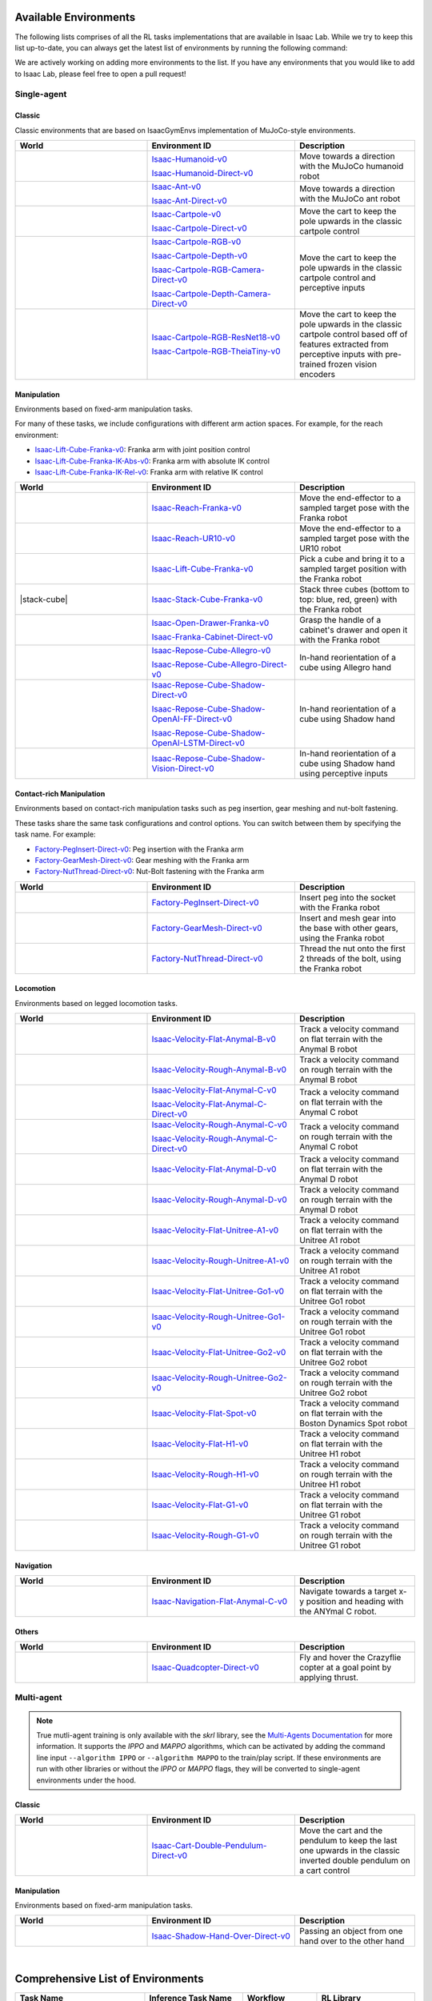 .. _environments:

Available Environments
======================

The following lists comprises of all the RL tasks implementations that are available in Isaac Lab.
While we try to keep this list up-to-date, you can always get the latest list of environments by
running the following command:

.. tab-set::
   :sync-group: os

   .. tab-item:: :icon:`fa-brands fa-linux` Linux
      :sync: linux

      .. code:: bash

         ./isaaclab.sh -p source/standalone/environments/list_envs.py

   .. tab-item:: :icon:`fa-brands fa-windows` Windows
      :sync: windows

      .. code:: batch

         isaaclab.bat -p source\standalone\environments\list_envs.py

We are actively working on adding more environments to the list. If you have any environments that
you would like to add to Isaac Lab, please feel free to open a pull request!

Single-agent
------------

Classic
~~~~~~~

Classic environments that are based on IsaacGymEnvs implementation of MuJoCo-style environments.

.. table::
    :widths: 33 37 30

    +------------------+-----------------------------+-------------------------------------------------------------------------+
    | World            | Environment ID              | Description                                                             |
    +==================+=============================+=========================================================================+
    | |humanoid|       | |humanoid-link|             | Move towards a direction with the MuJoCo humanoid robot                 |
    |                  |                             |                                                                         |
    |                  | |humanoid-direct-link|      |                                                                         |
    +------------------+-----------------------------+-------------------------------------------------------------------------+
    | |ant|            | |ant-link|                  | Move towards a direction with the MuJoCo ant robot                      |
    |                  |                             |                                                                         |
    |                  | |ant-direct-link|           |                                                                         |
    +------------------+-----------------------------+-------------------------------------------------------------------------+
    | |cartpole|       | |cartpole-link|             | Move the cart to keep the pole upwards in the classic cartpole control  |
    |                  |                             |                                                                         |
    |                  | |cartpole-direct-link|      |                                                                         |
    +------------------+-----------------------------+-------------------------------------------------------------------------+
    | |cartpole|       | |cartpole-rgb-link|         | Move the cart to keep the pole upwards in the classic cartpole control  |
    |                  |                             | and perceptive inputs                                                   |
    |                  | |cartpole-depth-link|       |                                                                         |
    |                  |                             |                                                                         |
    |                  | |cartpole-rgb-direct-link|  |                                                                         |
    |                  |                             |                                                                         |
    |                  | |cartpole-depth-direct-link||                                                                         |
    +------------------+-----------------------------+-------------------------------------------------------------------------+
    | |cartpole|       | |cartpole-resnet-link|      | Move the cart to keep the pole upwards in the classic cartpole control  |
    |                  |                             | based off of features extracted from perceptive inputs with pre-trained |
    |                  | |cartpole-theia-link|       | frozen vision encoders                                                  |
    +------------------+-----------------------------+-------------------------------------------------------------------------+

.. |humanoid| image:: ../_static/tasks/classic/humanoid.jpg
.. |ant| image:: ../_static/tasks/classic/ant.jpg
.. |cartpole| image:: ../_static/tasks/classic/cartpole.jpg

.. |humanoid-link| replace:: `Isaac-Humanoid-v0 <https://github.com/isaac-sim/IsaacLab/blob/main/source/extensions/omni.isaac.lab_tasks/omni/isaac/lab_tasks/manager_based/classic/humanoid/humanoid_env_cfg.py>`__
.. |ant-link| replace:: `Isaac-Ant-v0 <https://github.com/isaac-sim/IsaacLab/blob/main/source/extensions/omni.isaac.lab_tasks/omni/isaac/lab_tasks/manager_based/classic/ant/ant_env_cfg.py>`__
.. |cartpole-link| replace:: `Isaac-Cartpole-v0 <https://github.com/isaac-sim/IsaacLab/blob/main/source/extensions/omni.isaac.lab_tasks/omni/isaac/lab_tasks/manager_based/classic/cartpole/cartpole_env_cfg.py>`__
.. |cartpole-rgb-link| replace:: `Isaac-Cartpole-RGB-v0 <https://github.com/isaac-sim/IsaacLab/blob/main/source/extensions/omni.isaac.lab_tasks/omni/isaac/lab_tasks/manager_based/classic/cartpole/cartpole_camera_env_cfg.py>`__
.. |cartpole-depth-link| replace:: `Isaac-Cartpole-Depth-v0 <https://github.com/isaac-sim/IsaacLab/blob/main/source/extensions/omni.isaac.lab_tasks/omni/isaac/lab_tasks/manager_based/classic/cartpole/cartpole_camera_env_cfg.py>`__
.. |cartpole-resnet-link| replace:: `Isaac-Cartpole-RGB-ResNet18-v0 <https://github.com/isaac-sim/IsaacLab/blob/main/source/extensions/omni.isaac.lab_tasks/omni/isaac/lab_tasks/manager_based/classic/cartpole/cartpole_camera_env_cfg.py>`__
.. |cartpole-theia-link| replace:: `Isaac-Cartpole-RGB-TheiaTiny-v0 <https://github.com/isaac-sim/IsaacLab/blob/main/source/extensions/omni.isaac.lab_tasks/omni/isaac/lab_tasks/manager_based/classic/cartpole/cartpole_camera_env_cfg.py>`__


.. |humanoid-direct-link| replace:: `Isaac-Humanoid-Direct-v0 <https://github.com/isaac-sim/IsaacLab/blob/main/source/extensions/omni.isaac.lab_tasks/omni/isaac/lab_tasks/direct/humanoid/humanoid_env.py>`__
.. |ant-direct-link| replace:: `Isaac-Ant-Direct-v0 <https://github.com/isaac-sim/IsaacLab/blob/main/source/extensions/omni.isaac.lab_tasks/omni/isaac/lab_tasks/direct/ant/ant_env.py>`__
.. |cartpole-direct-link| replace:: `Isaac-Cartpole-Direct-v0 <https://github.com/isaac-sim/IsaacLab/blob/main/source/extensions/omni.isaac.lab_tasks/omni/isaac/lab_tasks/direct/cartpole/cartpole_env.py>`__
.. |cartpole-rgb-direct-link| replace:: `Isaac-Cartpole-RGB-Camera-Direct-v0 <https://github.com/isaac-sim/IsaacLab/blob/main/source/extensions/omni.isaac.lab_tasks/omni/isaac/lab_tasks/direct/cartpole/cartpole_camera_env.py>`__
.. |cartpole-depth-direct-link| replace:: `Isaac-Cartpole-Depth-Camera-Direct-v0 <https://github.com/isaac-sim/IsaacLab/blob/main/source/extensions/omni.isaac.lab_tasks/omni/isaac/lab_tasks/direct/cartpole/cartpole_camera_env.py>`__

Manipulation
~~~~~~~~~~~~

Environments based on fixed-arm manipulation tasks.

For many of these tasks, we include configurations with different arm action spaces. For example,
for the reach environment:

* |lift-cube-link|: Franka arm with joint position control
* |lift-cube-ik-abs-link|: Franka arm with absolute IK control
* |lift-cube-ik-rel-link|: Franka arm with relative IK control

.. table::
    :widths: 33 37 30

    +--------------------+-------------------------+-----------------------------------------------------------------------------+
    | World              | Environment ID          | Description                                                                 |
    +====================+=========================+=============================================================================+
    | |reach-franka|     | |reach-franka-link|     | Move the end-effector to a sampled target pose with the Franka robot        |
    +--------------------+-------------------------+-----------------------------------------------------------------------------+
    | |reach-ur10|       | |reach-ur10-link|       | Move the end-effector to a sampled target pose with the UR10 robot          |
    +--------------------+-------------------------+-----------------------------------------------------------------------------+
    | |lift-cube|        | |lift-cube-link|        | Pick a cube and bring it to a sampled target position with the Franka robot |
    +--------------------+-------------------------+-----------------------------------------------------------------------------+
    | |stack-cube|       | |stack-cube-link|       | Stack three cubes (bottom to top: blue, red, green) with the Franka robot   |
    +--------------------+-------------------------+-----------------------------------------------------------------------------+
    | |cabi-franka|      | |cabi-franka-link|      | Grasp the handle of a cabinet's drawer and open it with the Franka robot    |
    |                    |                         |                                                                             |
    |                    | |franka-direct-link|    |                                                                             |
    +--------------------+-------------------------+-----------------------------------------------------------------------------+
    | |cube-allegro|     | |cube-allegro-link|     | In-hand reorientation of a cube using Allegro hand                          |
    |                    |                         |                                                                             |
    |                    | |allegro-direct-link|   |                                                                             |
    +--------------------+-------------------------+-----------------------------------------------------------------------------+
    | |cube-shadow|      | |cube-shadow-link|      | In-hand reorientation of a cube using Shadow hand                           |
    |                    |                         |                                                                             |
    |                    | |cube-shadow-ff-link|   |                                                                             |
    |                    |                         |                                                                             |
    |                    | |cube-shadow-lstm-link| |                                                                             |
    +--------------------+-------------------------+-----------------------------------------------------------------------------+
    | |cube-shadow|      | |cube-shadow-vis-link|  | In-hand reorientation of a cube using Shadow hand using perceptive inputs   |
    +--------------------+-------------------------+-----------------------------------------------------------------------------+

.. |reach-franka| image:: ../_static/tasks/manipulation/franka_reach.jpg
.. |reach-ur10| image:: ../_static/tasks/manipulation/ur10_reach.jpg
.. |lift-cube| image:: ../_static/tasks/manipulation/franka_lift.jpg
.. |cabi-franka| image:: ../_static/tasks/manipulation/franka_open_drawer.jpg
.. |cube-allegro| image:: ../_static/tasks/manipulation/allegro_cube.jpg
.. |cube-shadow| image:: ../_static/tasks/manipulation/shadow_cube.jpg
.. |stack-franka| image:: ../_static/tasks/manipulation/franka_stack.jpg

.. |reach-franka-link| replace:: `Isaac-Reach-Franka-v0 <https://github.com/isaac-sim/IsaacLab/blob/main/source/extensions/omni.isaac.lab_tasks/omni/isaac/lab_tasks/manager_based/manipulation/reach/config/franka/joint_pos_env_cfg.py>`__
.. |reach-ur10-link| replace:: `Isaac-Reach-UR10-v0 <https://github.com/isaac-sim/IsaacLab/blob/main/source/extensions/omni.isaac.lab_tasks/omni/isaac/lab_tasks/manager_based/manipulation/reach/config/ur_10/joint_pos_env_cfg.py>`__
.. |lift-cube-link| replace:: `Isaac-Lift-Cube-Franka-v0 <https://github.com/isaac-sim/IsaacLab/blob/main/source/extensions/omni.isaac.lab_tasks/omni/isaac/lab_tasks/manager_based/manipulation/lift/config/franka/joint_pos_env_cfg.py>`__
.. |lift-cube-ik-abs-link| replace:: `Isaac-Lift-Cube-Franka-IK-Abs-v0 <https://github.com/isaac-sim/IsaacLab/blob/main/source/extensions/omni.isaac.lab_tasks/omni/isaac/lab_tasks/manager_based/manipulation/lift/config/franka/ik_abs_env_cfg.py>`__
.. |lift-cube-ik-rel-link| replace:: `Isaac-Lift-Cube-Franka-IK-Rel-v0 <https://github.com/isaac-sim/IsaacLab/blob/main/source/extensions/omni.isaac.lab_tasks/omni/isaac/lab_tasks/manager_based/manipulation/lift/config/franka/ik_rel_env_cfg.py>`__
.. |cabi-franka-link| replace:: `Isaac-Open-Drawer-Franka-v0 <https://github.com/isaac-sim/IsaacLab/blob/main/source/extensions/omni.isaac.lab_tasks/omni/isaac/lab_tasks/manager_based/manipulation/cabinet/config/franka/joint_pos_env_cfg.py>`__
.. |franka-direct-link| replace:: `Isaac-Franka-Cabinet-Direct-v0 <https://github.com/isaac-sim/IsaacLab/blob/main/source/extensions/omni.isaac.lab_tasks/omni/isaac/lab_tasks/direct/franka_cabinet/franka_cabinet_env.py>`__
.. |cube-allegro-link| replace:: `Isaac-Repose-Cube-Allegro-v0 <https://github.com/isaac-sim/IsaacLab/blob/main/source/extensions/omni.isaac.lab_tasks/omni/isaac/lab_tasks/manager_based/manipulation/inhand/config/allegro_hand/allegro_env_cfg.py>`__
.. |allegro-direct-link| replace:: `Isaac-Repose-Cube-Allegro-Direct-v0 <https://github.com/isaac-sim/IsaacLab/blob/main/source/extensions/omni.isaac.lab_tasks/omni/isaac/lab_tasks/direct/allegro_hand/allegro_hand_env_cfg.py>`__
.. |stack-cube-link| replace:: `Isaac-Stack-Cube-Franka-v0 <https://github.com/isaac-sim/IsaacLab/blob/main/source/extensions/omni.isaac.lab_tasks/omni/isaac/lab_tasks/manager_based/manipulation/stack/config/franka/stack_joint_pos_env_cfg.py>`__

.. |cube-shadow-link| replace:: `Isaac-Repose-Cube-Shadow-Direct-v0 <https://github.com/isaac-sim/IsaacLab/blob/main/source/extensions/omni.isaac.lab_tasks/omni/isaac/lab_tasks/direct/shadow_hand/shadow_hand_env_cfg.py>`__
.. |cube-shadow-ff-link| replace:: `Isaac-Repose-Cube-Shadow-OpenAI-FF-Direct-v0 <https://github.com/isaac-sim/IsaacLab/blob/main/source/extensions/omni.isaac.lab_tasks/omni/isaac/lab_tasks/direct/shadow_hand/shadow_hand_env_cfg.py>`__
.. |cube-shadow-lstm-link| replace:: `Isaac-Repose-Cube-Shadow-OpenAI-LSTM-Direct-v0 <https://github.com/isaac-sim/IsaacLab/blob/main/source/extensions/omni.isaac.lab_tasks/omni/isaac/lab_tasks/direct/shadow_hand/shadow_hand_env_cfg.py>`__
.. |cube-shadow-vis-link| replace:: `Isaac-Repose-Cube-Shadow-Vision-Direct-v0 <https://github.com/isaac-sim/IsaacLab/blob/main/source/extensions/omni.isaac.lab_tasks/omni/isaac/lab_tasks/direct/shadow_hand/shadow_hand_vision_env.py>`__

Contact-rich Manipulation
~~~~~~~~~~~~

Environments based on contact-rich manipulation tasks such as peg insertion, gear meshing and nut-bolt fastening.

These tasks share the same task configurations and control options. You can switch between them by specifying the task name.
For example:

* |factory-peg-link|: Peg insertion with the Franka arm
* |factory-gear-link|: Gear meshing with the Franka arm
* |factory-nut-link|: Nut-Bolt fastening with the Franka arm

.. table::
    :widths: 33 37 30

    +--------------------+-------------------------+-----------------------------------------------------------------------------+
    | World              | Environment ID          | Description                                                                 |
    +====================+=========================+=============================================================================+
    | |factory-peg|      | |factory-peg-link|      | Insert peg into the socket with the Franka robot                            |
    +--------------------+-------------------------+-----------------------------------------------------------------------------+
    | |factory-gear|     | |factory-gear-link|     | Insert and mesh gear into the base with other gears, using the Franka robot |
    +--------------------+-------------------------+-----------------------------------------------------------------------------+
    | |factory-nut|      | |factory-nut-link|      | Thread the nut onto the first 2 threads of the bolt, using the Franka robot |
    +--------------------+-------------------------+-----------------------------------------------------------------------------+

.. |factory-peg| image:: ../_static/tasks/factory/peg_insertion.png
.. |factory-gear| image:: ../_static/tasks/factory/gear_meshing.png
.. |factory-nut| image:: ../_static/tasks/factory/nut_bolt_fastening.png

.. |factory-peg-link| replace:: `Factory-PegInsert-Direct-v0 <https://github.com/isaac-sim/IsaacLab/blob/main/source/extensions/omni.isaac.lab_tasks/omni/isaac/lab_tasks/direct/factory/factory_env_cfg.py>`__
.. |factory-gear-link| replace:: `Factory-GearMesh-Direct-v0 <https://github.com/isaac-sim/IsaacLab/blob/main/source/extensions/omni.isaac.lab_tasks/omni/isaac/lab_tasks/direct/factory/factory_env_cfg.py>`__
.. |factory-nut-link| replace:: `Factory-NutThread-Direct-v0 <https://github.com/isaac-sim/IsaacLab/blob/main/source/extensions/omni.isaac.lab_tasks/omni/isaac/lab_tasks/direct/factory/factory_env_cfg.py>`__

Locomotion
~~~~~~~~~~

Environments based on legged locomotion tasks.

.. table::
    :widths: 33 37 30

    +------------------------------+----------------------------------------------+------------------------------------------------------------------------------+
    | World                        | Environment ID                               | Description                                                                  |
    +==============================+==============================================+==============================================================================+
    | |velocity-flat-anymal-b|     | |velocity-flat-anymal-b-link|                | Track a velocity command on flat terrain with the Anymal B robot             |
    +------------------------------+----------------------------------------------+------------------------------------------------------------------------------+
    | |velocity-rough-anymal-b|    | |velocity-rough-anymal-b-link|               | Track a velocity command on rough terrain with the Anymal B robot            |
    +------------------------------+----------------------------------------------+------------------------------------------------------------------------------+
    | |velocity-flat-anymal-c|     | |velocity-flat-anymal-c-link|                | Track a velocity command on flat terrain with the Anymal C robot             |
    |                              |                                              |                                                                              |
    |                              | |velocity-flat-anymal-c-direct-link|         |                                                                              |
    +------------------------------+----------------------------------------------+------------------------------------------------------------------------------+
    | |velocity-rough-anymal-c|    | |velocity-rough-anymal-c-link|               | Track a velocity command on rough terrain with the Anymal C robot            |
    |                              |                                              |                                                                              |
    |                              | |velocity-rough-anymal-c-direct-link|        |                                                                              |
    +------------------------------+----------------------------------------------+------------------------------------------------------------------------------+
    | |velocity-flat-anymal-d|     | |velocity-flat-anymal-d-link|                | Track a velocity command on flat terrain with the Anymal D robot             |
    +------------------------------+----------------------------------------------+------------------------------------------------------------------------------+
    | |velocity-rough-anymal-d|    | |velocity-rough-anymal-d-link|               | Track a velocity command on rough terrain with the Anymal D robot            |
    +------------------------------+----------------------------------------------+------------------------------------------------------------------------------+
    | |velocity-flat-unitree-a1|   | |velocity-flat-unitree-a1-link|              | Track a velocity command on flat terrain with the Unitree A1 robot           |
    +------------------------------+----------------------------------------------+------------------------------------------------------------------------------+
    | |velocity-rough-unitree-a1|  | |velocity-rough-unitree-a1-link|             | Track a velocity command on rough terrain with the Unitree A1 robot          |
    +------------------------------+----------------------------------------------+------------------------------------------------------------------------------+
    | |velocity-flat-unitree-go1|  | |velocity-flat-unitree-go1-link|             | Track a velocity command on flat terrain with the Unitree Go1 robot          |
    +------------------------------+----------------------------------------------+------------------------------------------------------------------------------+
    | |velocity-rough-unitree-go1| | |velocity-rough-unitree-go1-link|            | Track a velocity command on rough terrain with the Unitree Go1 robot         |
    +------------------------------+----------------------------------------------+------------------------------------------------------------------------------+
    | |velocity-flat-unitree-go2|  | |velocity-flat-unitree-go2-link|             | Track a velocity command on flat terrain with the Unitree Go2 robot          |
    +------------------------------+----------------------------------------------+------------------------------------------------------------------------------+
    | |velocity-rough-unitree-go2| | |velocity-rough-unitree-go2-link|            | Track a velocity command on rough terrain with the Unitree Go2 robot         |
    +------------------------------+----------------------------------------------+------------------------------------------------------------------------------+
    | |velocity-flat-spot|         | |velocity-flat-spot-link|                    | Track a velocity command on flat terrain with the Boston Dynamics Spot robot |
    +------------------------------+----------------------------------------------+------------------------------------------------------------------------------+
    | |velocity-flat-h1|           | |velocity-flat-h1-link|                      | Track a velocity command on flat terrain with the Unitree H1 robot           |
    +------------------------------+----------------------------------------------+------------------------------------------------------------------------------+
    | |velocity-rough-h1|          | |velocity-rough-h1-link|                     | Track a velocity command on rough terrain with the Unitree H1 robot          |
    +------------------------------+----------------------------------------------+------------------------------------------------------------------------------+
    | |velocity-flat-g1|           | |velocity-flat-g1-link|                      | Track a velocity command on flat terrain with the Unitree G1 robot           |
    +------------------------------+----------------------------------------------+------------------------------------------------------------------------------+
    | |velocity-rough-g1|          | |velocity-rough-g1-link|                     | Track a velocity command on rough terrain with the Unitree G1 robot          |
    +------------------------------+----------------------------------------------+------------------------------------------------------------------------------+

.. |velocity-flat-anymal-b-link| replace:: `Isaac-Velocity-Flat-Anymal-B-v0 <https://github.com/isaac-sim/IsaacLab/blob/main/source/extensions/omni.isaac.lab_tasks/omni/isaac/lab_tasks/manager_based/locomotion/velocity/config/anymal_b/flat_env_cfg.py>`__
.. |velocity-rough-anymal-b-link| replace:: `Isaac-Velocity-Rough-Anymal-B-v0 <https://github.com/isaac-sim/IsaacLab/blob/main/source/extensions/omni.isaac.lab_tasks/omni/isaac/lab_tasks/manager_based/locomotion/velocity/config/anymal_b/rough_env_cfg.py>`__

.. |velocity-flat-anymal-c-link| replace:: `Isaac-Velocity-Flat-Anymal-C-v0 <https://github.com/isaac-sim/IsaacLab/blob/main/source/extensions/omni.isaac.lab_tasks/omni/isaac/lab_tasks/manager_based/locomotion/velocity/config/anymal_c/flat_env_cfg.py>`__
.. |velocity-rough-anymal-c-link| replace:: `Isaac-Velocity-Rough-Anymal-C-v0 <https://github.com/isaac-sim/IsaacLab/blob/main/source/extensions/omni.isaac.lab_tasks/omni/isaac/lab_tasks/manager_based/locomotion/velocity/config/anymal_c/rough_env_cfg.py>`__

.. |velocity-flat-anymal-c-direct-link| replace:: `Isaac-Velocity-Flat-Anymal-C-Direct-v0 <https://github.com/isaac-sim/IsaacLab/blob/main/source/extensions/omni.isaac.lab_tasks/omni/isaac/lab_tasks/direct/anymal_c/anymal_c_env.py>`__
.. |velocity-rough-anymal-c-direct-link| replace:: `Isaac-Velocity-Rough-Anymal-C-Direct-v0 <https://github.com/isaac-sim/IsaacLab/blob/main/source/extensions/omni.isaac.lab_tasks/omni/isaac/lab_tasks/direct/anymal_c/anymal_c_env.py>`__

.. |velocity-flat-anymal-d-link| replace:: `Isaac-Velocity-Flat-Anymal-D-v0 <https://github.com/isaac-sim/IsaacLab/blob/main/source/extensions/omni.isaac.lab_tasks/omni/isaac/lab_tasks/manager_based/locomotion/velocity/config/anymal_d/flat_env_cfg.py>`__
.. |velocity-rough-anymal-d-link| replace:: `Isaac-Velocity-Rough-Anymal-D-v0 <https://github.com/isaac-sim/IsaacLab/blob/main/source/extensions/omni.isaac.lab_tasks/omni/isaac/lab_tasks/manager_based/locomotion/velocity/config/anymal_d/rough_env_cfg.py>`__

.. |velocity-flat-unitree-a1-link| replace:: `Isaac-Velocity-Flat-Unitree-A1-v0 <https://github.com/isaac-sim/IsaacLab/blob/main/source/extensions/omni.isaac.lab_tasks/omni/isaac/lab_tasks/manager_based/locomotion/velocity/config/a1/flat_env_cfg.py>`__
.. |velocity-rough-unitree-a1-link| replace:: `Isaac-Velocity-Rough-Unitree-A1-v0 <https://github.com/isaac-sim/IsaacLab/blob/main/source/extensions/omni.isaac.lab_tasks/omni/isaac/lab_tasks/manager_based/locomotion/velocity/config/a1/rough_env_cfg.py>`__

.. |velocity-flat-unitree-go1-link| replace:: `Isaac-Velocity-Flat-Unitree-Go1-v0 <https://github.com/isaac-sim/IsaacLab/blob/main/source/extensions/omni.isaac.lab_tasks/omni/isaac/lab_tasks/manager_based/locomotion/velocity/config/go1/flat_env_cfg.py>`__
.. |velocity-rough-unitree-go1-link| replace:: `Isaac-Velocity-Rough-Unitree-Go1-v0 <https://github.com/isaac-sim/IsaacLab/blob/main/source/extensions/omni.isaac.lab_tasks/omni/isaac/lab_tasks/manager_based/locomotion/velocity/config/go1/rough_env_cfg.py>`__

.. |velocity-flat-unitree-go2-link| replace:: `Isaac-Velocity-Flat-Unitree-Go2-v0 <https://github.com/isaac-sim/IsaacLab/blob/main/source/extensions/omni.isaac.lab_tasks/omni/isaac/lab_tasks/manager_based/locomotion/velocity/config/go2/flat_env_cfg.py>`__
.. |velocity-rough-unitree-go2-link| replace:: `Isaac-Velocity-Rough-Unitree-Go2-v0 <https://github.com/isaac-sim/IsaacLab/blob/main/source/extensions/omni.isaac.lab_tasks/omni/isaac/lab_tasks/manager_based/locomotion/velocity/config/go2/rough_env_cfg.py>`__

.. |velocity-flat-spot-link| replace:: `Isaac-Velocity-Flat-Spot-v0 <https://github.com/isaac-sim/IsaacLab/blob/main/source/extensions/omni.isaac.lab_tasks/omni/isaac/lab_tasks/manager_based/locomotion/velocity/config/spot/flat_env_cfg.py>`__

.. |velocity-flat-h1-link| replace:: `Isaac-Velocity-Flat-H1-v0 <https://github.com/isaac-sim/IsaacLab/blob/main/source/extensions/omni.isaac.lab_tasks/omni/isaac/lab_tasks/manager_based/locomotion/velocity/config/h1/flat_env_cfg.py>`__
.. |velocity-rough-h1-link| replace:: `Isaac-Velocity-Rough-H1-v0 <https://github.com/isaac-sim/IsaacLab/blob/main/source/extensions/omni.isaac.lab_tasks/omni/isaac/lab_tasks/manager_based/locomotion/velocity/config/h1/rough_env_cfg.py>`__

.. |velocity-flat-g1-link| replace:: `Isaac-Velocity-Flat-G1-v0 <https://github.com/isaac-sim/IsaacLab/blob/main/source/extensions/omni.isaac.lab_tasks/omni/isaac/lab_tasks/manager_based/locomotion/velocity/config/g1/flat_env_cfg.py>`__
.. |velocity-rough-g1-link| replace:: `Isaac-Velocity-Rough-G1-v0 <https://github.com/isaac-sim/IsaacLab/blob/main/source/extensions/omni.isaac.lab_tasks/omni/isaac/lab_tasks/manager_based/locomotion/velocity/config/g1/rough_env_cfg.py>`__


.. |velocity-flat-anymal-b| image:: ../_static/tasks/locomotion/anymal_b_flat.jpg
.. |velocity-rough-anymal-b| image:: ../_static/tasks/locomotion/anymal_b_rough.jpg
.. |velocity-flat-anymal-c| image:: ../_static/tasks/locomotion/anymal_c_flat.jpg
.. |velocity-rough-anymal-c| image:: ../_static/tasks/locomotion/anymal_c_rough.jpg
.. |velocity-flat-anymal-d| image:: ../_static/tasks/locomotion/anymal_d_flat.jpg
.. |velocity-rough-anymal-d| image:: ../_static/tasks/locomotion/anymal_d_rough.jpg
.. |velocity-flat-unitree-a1| image:: ../_static/tasks/locomotion/a1_flat.jpg
.. |velocity-rough-unitree-a1| image:: ../_static/tasks/locomotion/a1_rough.jpg
.. |velocity-flat-unitree-go1| image:: ../_static/tasks/locomotion/go1_flat.jpg
.. |velocity-rough-unitree-go1| image:: ../_static/tasks/locomotion/go1_rough.jpg
.. |velocity-flat-unitree-go2| image:: ../_static/tasks/locomotion/go2_flat.jpg
.. |velocity-rough-unitree-go2| image:: ../_static/tasks/locomotion/go2_rough.jpg
.. |velocity-flat-spot| image:: ../_static/tasks/locomotion/spot_flat.jpg
.. |velocity-flat-h1| image:: ../_static/tasks/locomotion/h1_flat.jpg
.. |velocity-rough-h1| image:: ../_static/tasks/locomotion/h1_rough.jpg
.. |velocity-flat-g1| image:: ../_static/tasks/locomotion/g1_flat.jpg
.. |velocity-rough-g1| image:: ../_static/tasks/locomotion/g1_rough.jpg

Navigation
~~~~~~~~~~

.. table::
    :widths: 33 37 30

    +----------------+---------------------+-----------------------------------------------------------------------------+
    | World          | Environment ID      | Description                                                                 |
    +================+=====================+=============================================================================+
    | |anymal_c_nav| | |anymal_c_nav-link| | Navigate towards a target x-y position and heading with the ANYmal C robot. |
    +----------------+---------------------+-----------------------------------------------------------------------------+

.. |anymal_c_nav-link| replace:: `Isaac-Navigation-Flat-Anymal-C-v0 <https://github.com/isaac-sim/IsaacLab/blob/main/source/extensions/omni.isaac.lab_tasks/omni/isaac/lab_tasks/manager_based/navigation/config/anymal_c/navigation_env_cfg.py>`__

.. |anymal_c_nav| image:: ../_static/tasks/navigation/anymal_c_nav.jpg


Others
~~~~~~

.. table::
    :widths: 33 37 30

    +----------------+---------------------+-----------------------------------------------------------------------------+
    | World          | Environment ID      | Description                                                                 |
    +================+=====================+=============================================================================+
    | |quadcopter|   | |quadcopter-link|   | Fly and hover the Crazyflie copter at a goal point by applying thrust.      |
    +----------------+---------------------+-----------------------------------------------------------------------------+

.. |quadcopter-link| replace:: `Isaac-Quadcopter-Direct-v0 <https://github.com/isaac-sim/IsaacLab/blob/main/source/extensions/omni.isaac.lab_tasks/omni/isaac/lab_tasks/direct/quadcopter/quadcopter_env.py>`__


.. |quadcopter| image:: ../_static/tasks/others/quadcopter.jpg


Multi-agent
------------

.. note::

    True mutli-agent training is only available with the `skrl` library, see the `Multi-Agents Documentation <https://skrl.readthedocs.io/en/latest/api/multi_agents.html>`_ for more information.
    It supports the `IPPO` and `MAPPO` algorithms, which can be activated by adding the command line input ``--algorithm IPPO`` or ``--algorithm MAPPO`` to the train/play script.
    If these environments are run with other libraries or without the `IPPO` or `MAPPO` flags, they will be converted to single-agent environments under the hood.


Classic
~~~~~~~

.. table::
    :widths: 33 37 30

    +------------------------+------------------------------------+-----------------------------------------------------------------------------------------------------------------------+
    | World                  | Environment ID                     | Description                                                                                                           |
    +========================+====================================+=======================================================================================================================+
    | |cart-double-pendulum| | |cart-double-pendulum-direct-link| | Move the cart and the pendulum to keep the last one upwards in the classic inverted double pendulum on a cart control |
    +------------------------+------------------------------------+-----------------------------------------------------------------------------------------------------------------------+

.. |cart-double-pendulum| image:: ../_static/tasks/classic/cart_double_pendulum.jpg

.. |cart-double-pendulum-direct-link| replace:: `Isaac-Cart-Double-Pendulum-Direct-v0 <https://github.com/isaac-sim/IsaacLab/blob/main/source/extensions/omni.isaac.lab_tasks/omni/isaac/lab_tasks/direct/cart_double_pendulum/cart_double_pendulum_env.py>`__

Manipulation
~~~~~~~~~~~~

Environments based on fixed-arm manipulation tasks.

.. table::
    :widths: 33 37 30

    +----------------------+--------------------------------+--------------------------------------------------------+
    | World                | Environment ID                 | Description                                            |
    +======================+================================+========================================================+
    | |shadow-hand-over|   | |shadow-hand-over-direct-link| | Passing an object from one hand over to the other hand |
    +----------------------+--------------------------------+--------------------------------------------------------+

.. |shadow-hand-over| image:: ../_static/tasks/manipulation/shadow_hand_over.jpg

.. |shadow-hand-over-direct-link| replace:: `Isaac-Shadow-Hand-Over-Direct-v0 <https://github.com/isaac-sim/IsaacLab/blob/main/source/extensions/omni.isaac.lab_tasks/omni/isaac/lab_tasks/direct/shadow_hand_over/shadow_hand_over_env.py>`__

|

Comprehensive List of Environments
==================================

.. list-table::
    :widths: 33 25 19 25

    * - **Task Name**
      - **Inference Task Name**
      - **Workflow**
      - **RL Library**
    * - Isaac-Ant-Direct-v0
      -
      - Direct
      - **rl_games** (PPO), **rsl_rl** (PPO), **skrl** (PPO)
    * - Isaac-Ant-v0
      -
      - Manager Based
      - **rsl_rl** (PPO), **rl_games** (PPO), **skrl** (PPO), **sb3** (PPO)
    * - Isaac-Cart-Double-Pendulum-Direct-v0
      -
      - Direct
      - **rl_games** (PPO), **skrl** (IPPO, MAPPO, PPO)
    * - Isaac-Cartpole-Depth-Camera-Direct-v0
      -
      - Direct
      - **rl_games** (PPO), **skrl** (PPO)
    * - Isaac-Cartpole-Direct-v0
      -
      - Direct
      - **rl_games** (PPO), **rsl_rl** (PPO), **skrl** (PPO), **sb3** (PPO)
    * - Isaac-Cartpole-RGB-Camera-Direct-v0
      -
      - Direct
      - **rl_games** (PPO), **skrl** (PPO)
    * - Isaac-Cartpole-v0
      -
      - Manager Based
      - **rl_games** (PPO), **rsl_rl** (PPO), **skrl** (PPO), **sb3** (PPO)
    * - Isaac-Franka-Cabinet-Direct-v0
      -
      - Direct
      - **rl_games** (PPO), **rsl_rl** (PPO), **skrl** (PPO)
    * - Isaac-Humanoid-Direct-v0
      -
      - Direct
      - **rl_games** (PPO), **rsl_rl** (PPO), **skrl** (PPO)
    * - Isaac-Humanoid-v0
      -
      - Manager Based
      - **rsl_rl** (PPO), **rl_games** (PPO), **skrl** (PPO), **sb3** (PPO)
    * - Isaac-Lift-Cube-Franka-IK-Abs-v0
      -
      - Manager Based
      -
    * - Isaac-Lift-Cube-Franka-IK-Rel-v0
      -
      - Manager Based
      -
    * - Isaac-Lift-Cube-Franka-v0
      - Isaac-Lift-Cube-Franka-Play-v0
      - Manager Based
      - **rsl_rl** (PPO), **skrl** (PPO), **rl_games** (PPO)
    * - Isaac-Navigation-Flat-Anymal-C-v0
      - Isaac-Navigation-Flat-Anymal-C-Play-v0
      - Manager Based
      - **rsl_rl** (PPO), **skrl** (PPO)
    * - Isaac-Open-Drawer-Franka-IK-Abs-v0
      -
      - Manager Based
      -
    * - Isaac-Open-Drawer-Franka-IK-Rel-v0
      -
      - Manager Based
      -
    * - Isaac-Open-Drawer-Franka-v0
      - Isaac-Open-Drawer-Franka-Play-v0
      - Manager Based
      - **rsl_rl** (PPO), **rl_games** (PPO), **skrl** (PPO)
    * - Isaac-Quadcopter-Direct-v0
      -
      - Direct
      - **rl_games** (PPO), **rsl_rl** (PPO), **skrl** (PPO)
    * - Isaac-Reach-Franka-IK-Abs-v0
      -
      - Manager Based
      -
    * - Isaac-Reach-Franka-IK-Rel-v0
      -
      - Manager Based
      -
    * - Isaac-Reach-Franka-v0
      - Isaac-Reach-Franka-Play-v0
      - Manager Based
      - **rl_games** (PPO), **rsl_rl** (PPO), **skrl** (PPO)
    * - Isaac-Reach-UR10-v0
      - Isaac-Reach-UR10-Play-v0
      - Manager Based
      - **rl_games** (PPO), **rsl_rl** (PPO), **skrl** (PPO)
    * - Isaac-Repose-Cube-Allegro-Direct-v0
      -
      - Direct
      - **rl_games** (PPO), **rsl_rl** (PPO), **skrl** (PPO)
    * - Isaac-Repose-Cube-Allegro-NoVelObs-v0
      - Isaac-Repose-Cube-Allegro-NoVelObs-Play-v0
      - Manager Based
      - **rsl_rl** (PPO), **rl_games** (PPO), **skrl** (PPO)
    * - Isaac-Repose-Cube-Allegro-v0
      - Isaac-Repose-Cube-Allegro-Play-v0
      - Manager Based
      - **rsl_rl** (PPO), **rl_games** (PPO), **skrl** (PPO)
    * - Isaac-Repose-Cube-Shadow-Direct-v0
      -
      - Direct
      - **rl_games** (PPO), **rsl_rl** (PPO), **skrl** (PPO)
    * - Isaac-Repose-Cube-Shadow-OpenAI-FF-Direct-v0
      -
      - Direct
      - **rl_games** (FF), **rsl_rl** (PPO), **skrl** (PPO)
    * - Isaac-Repose-Cube-Shadow-OpenAI-LSTM-Direct-v0
      -
      - Direct
      - **rl_games** (LSTM)
    * - Isaac-Repose-Cube-Shadow-Vision-Direct-v0
      - Isaac-Repose-Cube-Shadow-Vision-Direct-Play-v0
      - Direct
      - **rsl_rl** (PPO), **rl_games** (VISION)
    * - Isaac-Shadow-Hand-Over-Direct-v0
      -
      - Direct
      - **rl_games** (PPO), **skrl** (IPPO, MAPPO, PPO)
    * - Isaac-Velocity-Flat-Anymal-B-v0
      - Isaac-Velocity-Flat-Anymal-B-Play-v0
      - Manager Based
      - **rsl_rl** (PPO), **skrl** (PPO)
    * - Isaac-Velocity-Flat-Anymal-C-Direct-v0
      -
      - Direct
      - **rl_games** (PPO), **rsl_rl** (PPO), **skrl** (PPO)
    * - Isaac-Velocity-Flat-Anymal-C-v0
      - Isaac-Velocity-Flat-Anymal-C-Play-v0
      - Manager Based
      - **rsl_rl** (PPO), **rl_games** (PPO), **skrl** (PPO)
    * - Isaac-Velocity-Flat-Anymal-D-v0
      - Isaac-Velocity-Flat-Anymal-D-Play-v0
      - Manager Based
      - **rsl_rl** (PPO), **skrl** (PPO)
    * - Isaac-Velocity-Flat-Cassie-v0
      - Isaac-Velocity-Flat-Cassie-Play-v0
      - Manager Based
      - **rsl_rl** (PPO), **skrl** (PPO)
    * - Isaac-Velocity-Flat-G1-v0
      - Isaac-Velocity-Flat-G1-Play-v0
      - Manager Based
      - **rsl_rl** (PPO), **skrl** (PPO)
    * - Isaac-Velocity-Flat-H1-v0
      - Isaac-Velocity-Flat-H1-Play-v0
      - Manager Based
      - **rsl_rl** (PPO), **skrl** (PPO)
    * - Isaac-Velocity-Flat-Spot-v0
      - Isaac-Velocity-Flat-Spot-Play-v0
      - Manager Based
      - **rsl_rl** (PPO), **skrl** (PPO)
    * - Isaac-Velocity-Flat-Unitree-A1-v0
      - Isaac-Velocity-Flat-Unitree-A1-Play-v0
      - Manager Based
      - **rsl_rl** (PPO), **skrl** (PPO)
    * - Isaac-Velocity-Flat-Unitree-Go1-v0
      - Isaac-Velocity-Flat-Unitree-Go1-Play-v0
      - Manager Based
      - **rsl_rl** (PPO), **skrl** (PPO)
    * - Isaac-Velocity-Flat-Unitree-Go2-v0
      - Isaac-Velocity-Flat-Unitree-Go2-Play-v0
      - Manager Based
      - **rsl_rl** (PPO), **skrl** (PPO)
    * - Isaac-Velocity-Rough-Anymal-B-v0
      - Isaac-Velocity-Rough-Anymal-B-Play-v0
      - Manager Based
      - **rsl_rl** (PPO), **skrl** (PPO)
    * - Isaac-Velocity-Rough-Anymal-C-Direct-v0
      -
      - Direct
      - **rl_games** (PPO), **rsl_rl** (PPO), **skrl** (PPO)
    * - Isaac-Velocity-Rough-Anymal-C-v0
      - Isaac-Velocity-Rough-Anymal-C-Play-v0
      - Manager Based
      - **rl_games** (PPO), **rsl_rl** (PPO), **skrl** (PPO)
    * - Isaac-Velocity-Rough-Anymal-D-v0
      - Isaac-Velocity-Rough-Anymal-D-Play-v0
      - Manager Based
      - **rsl_rl** (PPO), **skrl** (PPO)
    * - Isaac-Velocity-Rough-Cassie-v0
      - Isaac-Velocity-Rough-Cassie-Play-v0
      - Manager Based
      - **rsl_rl** (PPO), **skrl** (PPO)
    * - Isaac-Velocity-Rough-G1-v0
      - Isaac-Velocity-Rough-G1-Play-v0
      - Manager Based
      - **rsl_rl** (PPO), **skrl** (PPO)
    * - Isaac-Velocity-Rough-H1-v0
      - Isaac-Velocity-Rough-H1-Play-v0
      - Manager Based
      - **rsl_rl** (PPO), **skrl** (PPO)
    * - Isaac-Velocity-Rough-Unitree-A1-v0
      - Isaac-Velocity-Rough-Unitree-A1-Play-v0
      - Manager Based
      - **rsl_rl** (PPO), **skrl** (PPO)
    * - Isaac-Velocity-Rough-Unitree-Go1-v0
      - Isaac-Velocity-Rough-Unitree-Go1-Play-v0
      - Manager Based
      - **rsl_rl** (PPO), **skrl** (PPO)
    * - Isaac-Velocity-Rough-Unitree-Go2-v0
      - Isaac-Velocity-Rough-Unitree-Go2-Play-v0
      - Manager Based
      - **rsl_rl** (PPO), **skrl** (PPO)
